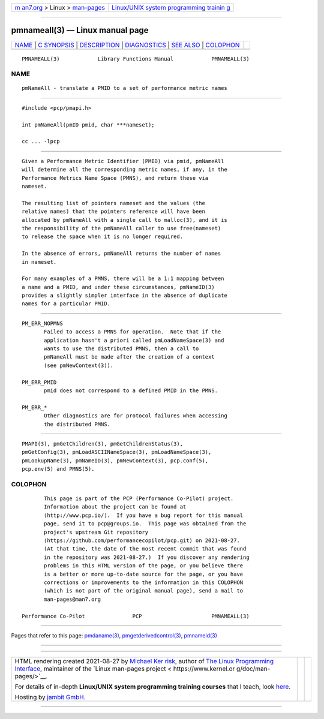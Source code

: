 .. container:: page-top

.. container:: nav-bar

   +----------------------------------+----------------------------------+
   | `m                               | `Linux/UNIX system programming   |
   | an7.org <../../../index.html>`__ | trainin                          |
   | > Linux >                        | g <http://man7.org/training/>`__ |
   | `man-pages <../index.html>`__    |                                  |
   +----------------------------------+----------------------------------+

--------------

pmnameall(3) — Linux manual page
================================

+-----------------------------------+-----------------------------------+
| `NAME <#NAME>`__ \|               |                                   |
| `C SYNOPSIS <#C_SYNOPSIS>`__ \|   |                                   |
| `DESCRIPTION <#DESCRIPTION>`__ \| |                                   |
| `DIAGNOSTICS <#DIAGNOSTICS>`__ \| |                                   |
| `SEE ALSO <#SEE_ALSO>`__ \|       |                                   |
| `COLOPHON <#COLOPHON>`__          |                                   |
+-----------------------------------+-----------------------------------+
| .. container:: man-search-box     |                                   |
+-----------------------------------+-----------------------------------+

::

   PMNAMEALL(3)            Library Functions Manual            PMNAMEALL(3)

NAME
-------------------------------------------------

::

          pmNameAll - translate a PMID to a set of performance metric names


-------------------------------------------------------------

::

          #include <pcp/pmapi.h>

          int pmNameAll(pmID pmid, char ***nameset);

          cc ... -lpcp


---------------------------------------------------------------

::

          Given a Performance Metric Identifier (PMID) via pmid, pmNameAll
          will determine all the corresponding metric names, if any, in the
          Performance Metrics Name Space (PMNS), and return these via
          nameset.

          The resulting list of pointers nameset and the values (the
          relative names) that the pointers reference will have been
          allocated by pmNameAll with a single call to malloc(3), and it is
          the responsibility of the pmNameAll caller to use free(nameset)
          to release the space when it is no longer required.

          In the absence of errors, pmNameAll returns the number of names
          in nameset.

          For many examples of a PMNS, there will be a 1:1 mapping between
          a name and a PMID, and under these circumstances, pmNameID(3)
          provides a slightly simpler interface in the absence of duplicate
          names for a particular PMID.


---------------------------------------------------------------

::

          PM_ERR_NOPMNS
                 Failed to access a PMNS for operation.  Note that if the
                 application hasn't a priori called pmLoadNameSpace(3) and
                 wants to use the distributed PMNS, then a call to
                 pmNameAll must be made after the creation of a context
                 (see pmNewContext(3)).

          PM_ERR_PMID
                 pmid does not correspond to a defined PMID in the PMNS.

          PM_ERR_*
                 Other diagnostics are for protocol failures when accessing
                 the distributed PMNS.


---------------------------------------------------------

::

          PMAPI(3), pmGetChildren(3), pmGetChildrenStatus(3),
          pmGetConfig(3), pmLoadASCIINameSpace(3), pmLoadNameSpace(3),
          pmLookupName(3), pmNameID(3), pmNewContext(3), pcp.conf(5),
          pcp.env(5) and PMNS(5).

COLOPHON
---------------------------------------------------------

::

          This page is part of the PCP (Performance Co-Pilot) project.
          Information about the project can be found at 
          ⟨http://www.pcp.io/⟩.  If you have a bug report for this manual
          page, send it to pcp@groups.io.  This page was obtained from the
          project's upstream Git repository
          ⟨https://github.com/performancecopilot/pcp.git⟩ on 2021-08-27.
          (At that time, the date of the most recent commit that was found
          in the repository was 2021-08-27.)  If you discover any rendering
          problems in this HTML version of the page, or you believe there
          is a better or more up-to-date source for the page, or you have
          corrections or improvements to the information in this COLOPHON
          (which is not part of the original manual page), send a mail to
          man-pages@man7.org

   Performance Co-Pilot               PCP                      PMNAMEALL(3)

--------------

Pages that refer to this page:
`pmdaname(3) <../man3/pmdaname.3.html>`__, 
`pmgetderivedcontrol(3) <../man3/pmgetderivedcontrol.3.html>`__, 
`pmnameid(3) <../man3/pmnameid.3.html>`__

--------------

--------------

.. container:: footer

   +-----------------------+-----------------------+-----------------------+
   | HTML rendering        |                       | |Cover of TLPI|       |
   | created 2021-08-27 by |                       |                       |
   | `Michael              |                       |                       |
   | Ker                   |                       |                       |
   | risk <https://man7.or |                       |                       |
   | g/mtk/index.html>`__, |                       |                       |
   | author of `The Linux  |                       |                       |
   | Programming           |                       |                       |
   | Interface <https:     |                       |                       |
   | //man7.org/tlpi/>`__, |                       |                       |
   | maintainer of the     |                       |                       |
   | `Linux man-pages      |                       |                       |
   | project <             |                       |                       |
   | https://www.kernel.or |                       |                       |
   | g/doc/man-pages/>`__. |                       |                       |
   |                       |                       |                       |
   | For details of        |                       |                       |
   | in-depth **Linux/UNIX |                       |                       |
   | system programming    |                       |                       |
   | training courses**    |                       |                       |
   | that I teach, look    |                       |                       |
   | `here <https://ma     |                       |                       |
   | n7.org/training/>`__. |                       |                       |
   |                       |                       |                       |
   | Hosting by `jambit    |                       |                       |
   | GmbH                  |                       |                       |
   | <https://www.jambit.c |                       |                       |
   | om/index_en.html>`__. |                       |                       |
   +-----------------------+-----------------------+-----------------------+

--------------

.. container:: statcounter

   |Web Analytics Made Easy - StatCounter|

.. |Cover of TLPI| image:: https://man7.org/tlpi/cover/TLPI-front-cover-vsmall.png
   :target: https://man7.org/tlpi/
.. |Web Analytics Made Easy - StatCounter| image:: https://c.statcounter.com/7422636/0/9b6714ff/1/
   :class: statcounter
   :target: https://statcounter.com/
